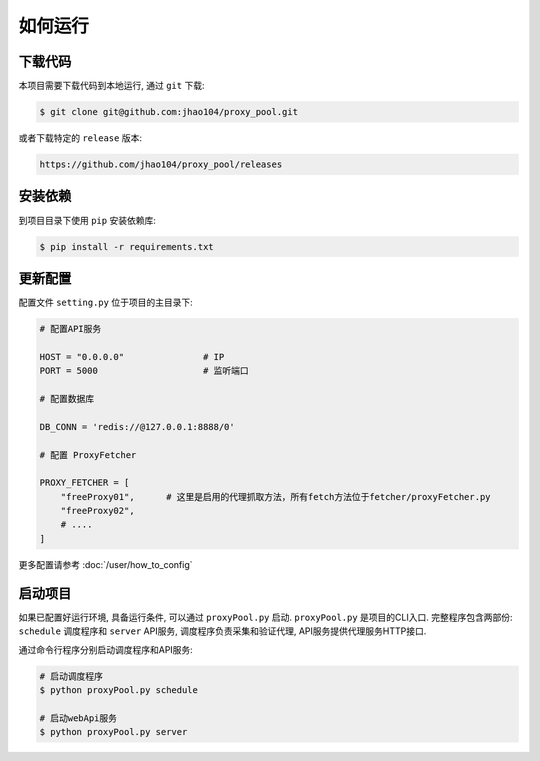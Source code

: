 .. how_to_run


如何运行
---------

下载代码
>>>>>>>>>

本项目需要下载代码到本地运行, 通过 ``git`` 下载:

.. code-block:: console

    $ git clone git@github.com:jhao104/proxy_pool.git

或者下载特定的 ``release`` 版本:

.. code-block:: console

    https://github.com/jhao104/proxy_pool/releases

安装依赖
>>>>>>>>>

到项目目录下使用 ``pip`` 安装依赖库:

.. code-block:: console

    $ pip install -r requirements.txt


更新配置
>>>>>>>>>

配置文件 ``setting.py`` 位于项目的主目录下:

.. code-block:: python

    # 配置API服务

    HOST = "0.0.0.0"               # IP
    PORT = 5000                    # 监听端口

    # 配置数据库

    DB_CONN = 'redis://@127.0.0.1:8888/0'

    # 配置 ProxyFetcher

    PROXY_FETCHER = [
        "freeProxy01",      # 这里是启用的代理抓取方法，所有fetch方法位于fetcher/proxyFetcher.py
        "freeProxy02",
        # ....
    ]

更多配置请参考 :doc:`/user/how_to_config`

启动项目
>>>>>>>>>

如果已配置好运行环境, 具备运行条件, 可以通过 ``proxyPool.py`` 启动.  ``proxyPool.py`` 是项目的CLI入口.
完整程序包含两部份: ``schedule`` 调度程序和 ``server`` API服务, 调度程序负责采集和验证代理, API服务提供代理服务HTTP接口.

通过命令行程序分别启动调度程序和API服务:

.. code-block:: console

    # 启动调度程序
    $ python proxyPool.py schedule

    # 启动webApi服务
    $ python proxyPool.py server


